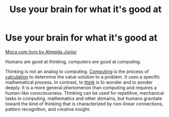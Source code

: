 #+title: Use your brain for what it's good at
#+created: 2020-09-28
#+roam_alias:
#+roam_tags:

* Use your brain for what it's good at

#+CAPTION: A young girl with a book
#+ATTR_HTML: :alt A young girl with a book
[[https://upload.wikimedia.org/wikipedia/commons/3/39/Almeida_J%C3%BAnior_-_Mo%C3%A7a_com_Livro.jpg][Moça com livro by  Almeida Júnior]]

Humans are good at thinking, computers are good at computing.

Thinking is not an analog to computing. [[https://en.wiktionary.org/wiki/computing#English][Computing]] is the process of [[https://en.wiktionary.org/wiki/calculate#English][calculation]] to determine the value solution to a problem. It uses a specific mathematical process. In contrast, to [[https://en.wiktionary.org/wiki/think#English][think]] is to wonder and to ponder deeply. It is a more general phenomenon than computing and requires a human-like consciousness. Thinking can be used for repetitive, mechanical tasks in computing, mathematics and other domains, but humans gravitate toward the kind of thinking that is characterized by non-linear connections, pattern recognition, and creative insight.
